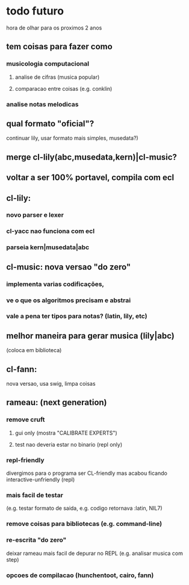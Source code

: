 * todo futuro
  hora de olhar para os proximos 2 anos
** tem coisas para fazer como
*** musicologia computacional
**** analise de cifras (musica popular)
**** comparacao entre coisas (e.g. conklin)
*** analise notas melodicas
** qual formato "oficial"?
   continuar lily, usar formato mais simples, musedata?)
** merge cl-lily(abc,musedata,kern)|cl-music?
** voltar a ser 100% portavel, compila com ecl
** cl-lily:
*** novo parser e lexer
*** cl-yacc nao funciona com ecl
*** parseia kern|musedata|abc
** cl-music: nova versao "do zero"
*** implementa varias codificações,
*** ve o que os algoritmos precisam e abstrai
*** vale a pena ter tipos para notas? (latin, lily, etc)
** melhor maneira para gerar musica (lily|abc)
   (coloca em biblioteca)
** cl-fann:
   nova versao, usa swig, limpa coisas
** rameau: (next generation)
*** remove cruft
**** gui only (mostra "CALIBRATE EXPERTS")
**** test nao deveria estar no binario (repl only)
*** repl-friendly
    divergimos para o programa ser CL-friendly mas acabou ficando
    interactive-unfriendly (repl)
*** mais facil de testar
    (e.g. testar formato de saida, e.g. codigo retornava :latin, NIL7)
*** remove coisas para bibliotecas (e.g. command-line)
*** re-escrita "do zero"
    deixar rameau mais facil de depurar no REPL (e.g. analisar musica
    com step)
*** opcoes de compilacao (hunchentoot, cairo, fann)
